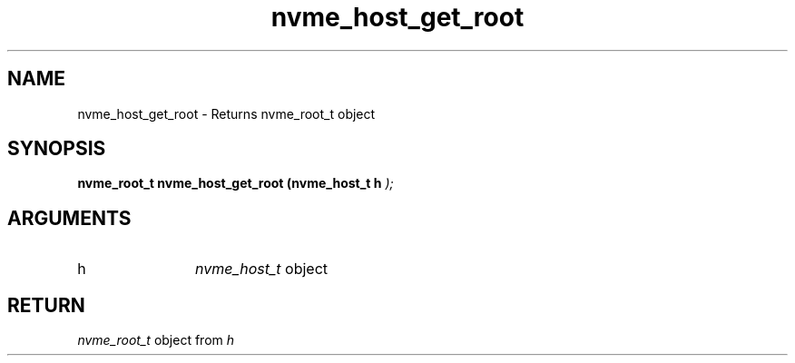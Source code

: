 .TH "nvme_host_get_root" 9 "nvme_host_get_root" "October 2024" "libnvme API manual" LINUX
.SH NAME
nvme_host_get_root \- Returns nvme_root_t object
.SH SYNOPSIS
.B "nvme_root_t" nvme_host_get_root
.BI "(nvme_host_t h "  ");"
.SH ARGUMENTS
.IP "h" 12
\fInvme_host_t\fP object
.SH "RETURN"
\fInvme_root_t\fP object from \fIh\fP
